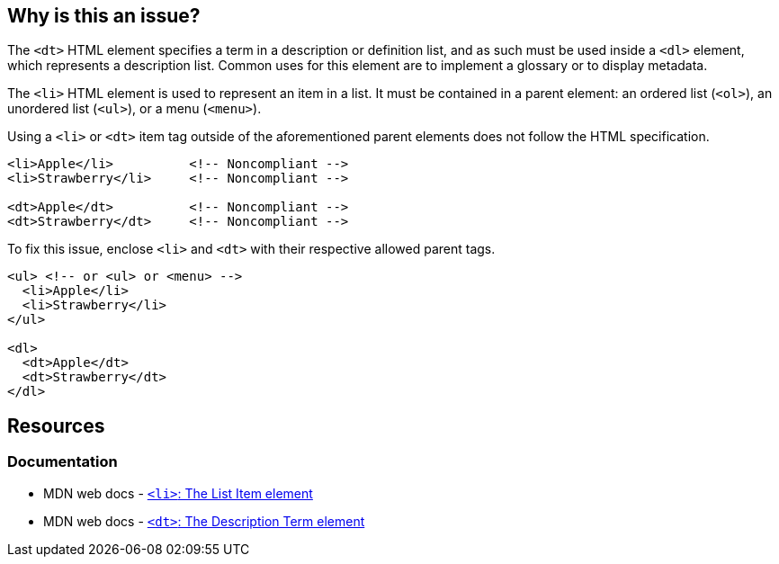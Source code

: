 == Why is this an issue?

The ``++<dt>++`` HTML element specifies a term in a description or definition list, and as such must be used inside a ``++<dl>++`` element, which represents a description list. Common uses for this element are to implement a glossary or to display metadata.

The ``++<li>++`` HTML element is used to represent an item in a list. It must be contained in a parent element: an ordered list (``++<ol>++``), an unordered list (``++<ul>++``), or a menu (``++<menu>++``).

Using a ``++<li>++`` or ``++<dt>++`` item tag outside of the aforementioned parent elements does not follow the HTML specification.

[source,html,diff-id=1,diff-type=noncompliant]
----
<li>Apple</li>          <!-- Noncompliant -->
<li>Strawberry</li>     <!-- Noncompliant -->

<dt>Apple</dt>          <!-- Noncompliant -->
<dt>Strawberry</dt>     <!-- Noncompliant -->
----

To fix this issue, enclose ``++<li>++`` and ``++<dt>++`` with their respective allowed parent tags.

[source,html]
----
<ul> <!-- or <ul> or <menu> -->
  <li>Apple</li>
  <li>Strawberry</li>
</ul>

<dl>
  <dt>Apple</dt>
  <dt>Strawberry</dt>
</dl>
----

== Resources

=== Documentation

* MDN web docs - https://developer.mozilla.org/en-US/docs/Web/HTML/Element/li[``++<li>++``: The List Item element]
* MDN web docs - https://developer.mozilla.org/en-US/docs/Web/HTML/Element/dt[``++<dt>++``: The Description Term element]

ifdef::env-github,rspecator-view[]

'''
== Implementation Specification
(visible only on this page)

=== Message

Surround this {0} item tag by a {1} or {2} container one.


'''
== Comments And Links
(visible only on this page)

=== on 21 Jun 2013, 08:59:48 Dinesh Bolkensteyn wrote:
----
<?php
echo "<ul>\n";
foreach ($array as $element) {
  <li><?php echo $element; ?></li>
}
echo "</ul>\n";
?>
----

should be refactored into:


----
<ul>
<?php
foreach ($array as $element) {
?>
  <li><?php echo $element; ?></li>
<?php
}
?>
</ul>
----

or:



----
<?php
echo "<ul>\n";
foreach ($array as $element) {
  echo "  <li>$element</li>\n";
}
echo "</ul>\n";
?>
----

=== on 21 Jun 2013, 09:28:59 Dinesh Bolkensteyn wrote:
We should be careful with nested lists....

=== on 8 Jul 2013, 18:21:30 Freddy Mallet wrote:
Is implemented by \http://jira.codehaus.org/browse/SONARPLUGINS-2993

endif::env-github,rspecator-view[]
